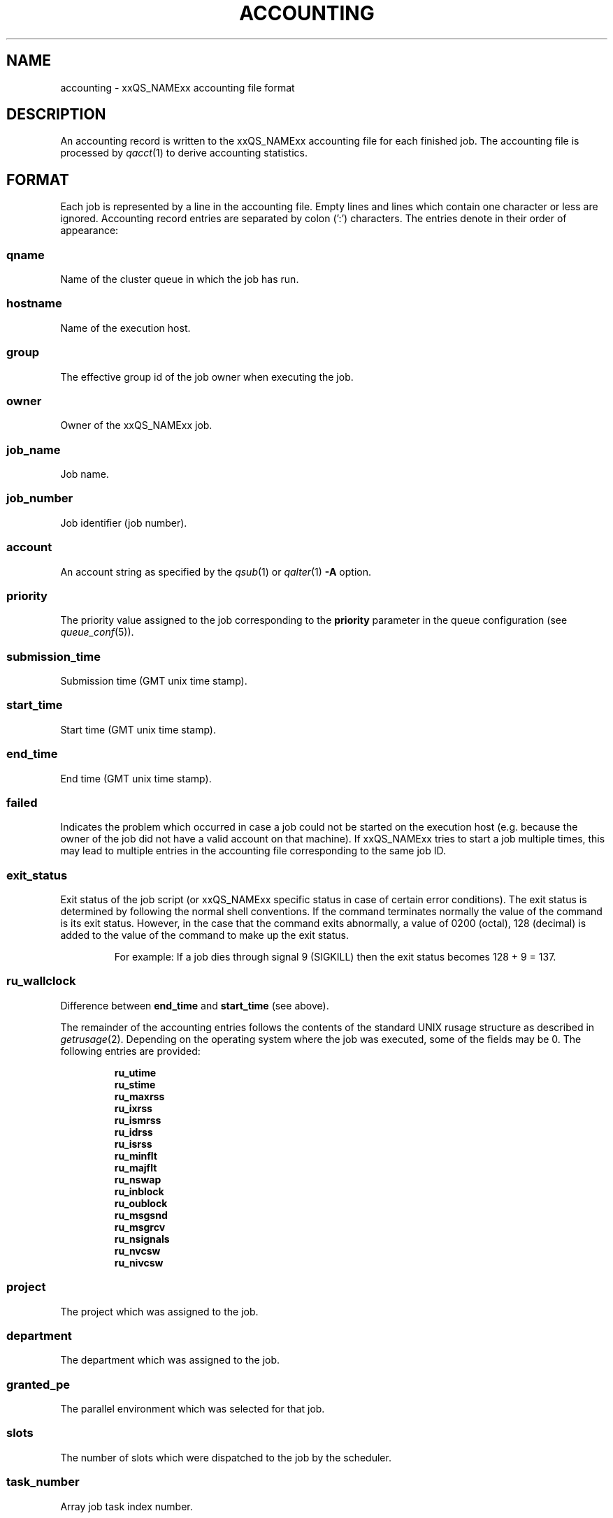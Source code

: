 '\" t
.\"___INFO__MARK_BEGIN__
.\"
.\" Copyright: 2004 by Sun Microsystems, Inc.
.\"
.\"___INFO__MARK_END__
.\" $RCSfile: accounting.5,v $     Last Update: $Date: 2008-12-23 16:51:59 $     Revision: $Revision: 1.17 $
.\"
.\"
.\" Some handy macro definitions [from Tom Christensen's man(1) manual page].
.\"
.de SB		\" small and bold
.if !"\\$1"" \\s-2\\fB\&\\$1\\s0\\fR\\$2 \\$3 \\$4 \\$5
..
.\"
.de T		\" switch to typewriter font
.ft CW		\" probably want CW if you don't have TA font
..
.\"
.de TY		\" put $1 in typewriter font
.if t .T
.if n ``\c
\\$1\c
.if t .ft P
.if n \&''\c
\\$2
..
.\" "
.de M		\" man page reference
\\fI\\$1\\fR\\|(\\$2)\\$3
..
.TH ACCOUNTING 5 "$Date: 2008-12-23 16:51:59 $" "xxRELxx" "xxQS_NAMExx File Formats"
.\"
.SH NAME
accounting \- xxQS_NAMExx accounting file format
.\"
.SH DESCRIPTION
An accounting record is written to the xxQS_NAMExx
accounting file for each finished job. The accounting file is
processed by
.M qacct 1
to derive accounting statistics.
.\"
.\"
.SH FORMAT
Each job is represented by a line in the accounting file. Empty lines
and lines which contain one character or less are ignored.
Accounting record entries are
separated by colon (':') characters. The entries denote in their order
of appearance:
.SS "\fBqname\fP"
Name of the cluster queue in which the job has run.
.SS "\fBhostname\fP"
Name of the execution host.
.SS "\fBgroup\fP"
The effective group id of the job owner when executing the job.
.SS "\fBowner\fP"
Owner of the xxQS_NAMExx job.
.SS "\fBjob_name\fP"
Job name.
.SS "\fBjob_number\fP"
Job identifier (job number).
.SS "\fBaccount\fP"
An account string as specified by the
.M qsub 1
or
.M qalter 1
\fB\-A\fP option.
.SS "\fBpriority\fP"
The priority value assigned to the job corresponding to the \fBpriority\fP
parameter in the queue configuration (see
.M queue_conf 5 ).
.SS "\fBsubmission_time\fP"
Submission time (GMT unix time stamp).
.SS "\fBstart_time\fP"
Start time (GMT unix time stamp).
.SS "\fBend_time\fP"
End time (GMT unix time stamp).
.SS "\fBfailed\fP"
Indicates the problem which occurred in case a job could not be started on 
the execution host (e.g. because the owner of the job did not have a valid 
account on that machine). If xxQS_NAMExx tries to start a job multiple times, 
this may lead to multiple entries in the accounting file corresponding to 
the same job ID.
.SS "\fBexit_status\fP"
Exit status of the job script (or xxQS_NAMExx specific status in case
of certain error conditions).
The exit status is determined by following the normal shell conventions.
If the command terminates normally the value of the command is its exit status.
However, in the case that the command exits abnormally, a value of 0200 (octal), 
128 (decimal) is added to the value of the command to make up the exit status.
.P
.RS
For example: If a job dies through signal 9 (SIGKILL) then the exit status 
becomes 128 + 9 = 137.
.RE
.SS "\fBru_wallclock\fP"
Difference between \fBend_time\fP and \fBstart_time\fP (see above).
.PP
The remainder of the accounting entries follows the contents of the
standard UNIX rusage structure as described in
.M getrusage 2 .
Depending on the operating system where the job was executed, some of the
fields may be 0.  The following entries are provided:
.PP
.nf
.RS
.B ru_utime
.B ru_stime
.B ru_maxrss
.B ru_ixrss
.B ru_ismrss
.B ru_idrss
.B ru_isrss
.B ru_minflt
.B ru_majflt
.B ru_nswap
.B ru_inblock
.B ru_oublock
.B ru_msgsnd
.B ru_msgrcv
.B ru_nsignals
.B ru_nvcsw
.B ru_nivcsw
.RE
.fi
.PP

.SS "\fBproject\fP"
The project which was assigned to the job.
.SS "\fBdepartment\fP"
The department which was assigned to the job.
.SS "\fBgranted_pe\fP"
The parallel environment which was selected for that job.
.SS "\fBslots\fP"
The number of slots which were dispatched to the job by the scheduler.
.SS "\fBtask_number\fP"
Array job task index number.
.SS "\fBcpu\fP"
The cpu time usage in seconds. 
.SS "\fBmem\fP"
The integral memory usage in Gbytes cpu seconds. 
.SS "\fBio\fP"
The amount of data transferred in input/output operations.
.SS "\fBcategory\fP"
A string specifying the job category.
.SS "\fBiow\fP"
The io wait time in seconds.
.SS "\fBpe_taskid\fP"
If this identifier is set, the task was part of a parallel job and was 
passed to xxQS_NAMExx via the qrsh \-inherit interface.
.SS "\fBmaxvmem\fP"
The maximum vmem size in bytes.
.SS "\fBarid\fP"
Advance reservation identifier. If the job used resources from an
advance reservation then this field contains a positive integer
identifier; otherwise the value is "\fB0\fP".
.SS "\fBar_submission_time\fP"
If the job used resources from an advance reservation then this field
contains the submission time (GMT unix time stamp) of the advance
reservation; otherwise the value is "\fB0\fP".
.fi
.\"
.\"
.SH "SEE ALSO"
.M xxqs_name_sxx_intro 1 ,
.M qacct 1 ,
.M qalter 1 ,
.M qsub 1 ,
.M getrusage 2 ,
.M queue_conf 5 .
.\"
.SH "COPYRIGHT"
See
.M xxqs_name_sxx_intro 1
for a full statement of rights and permissions.
